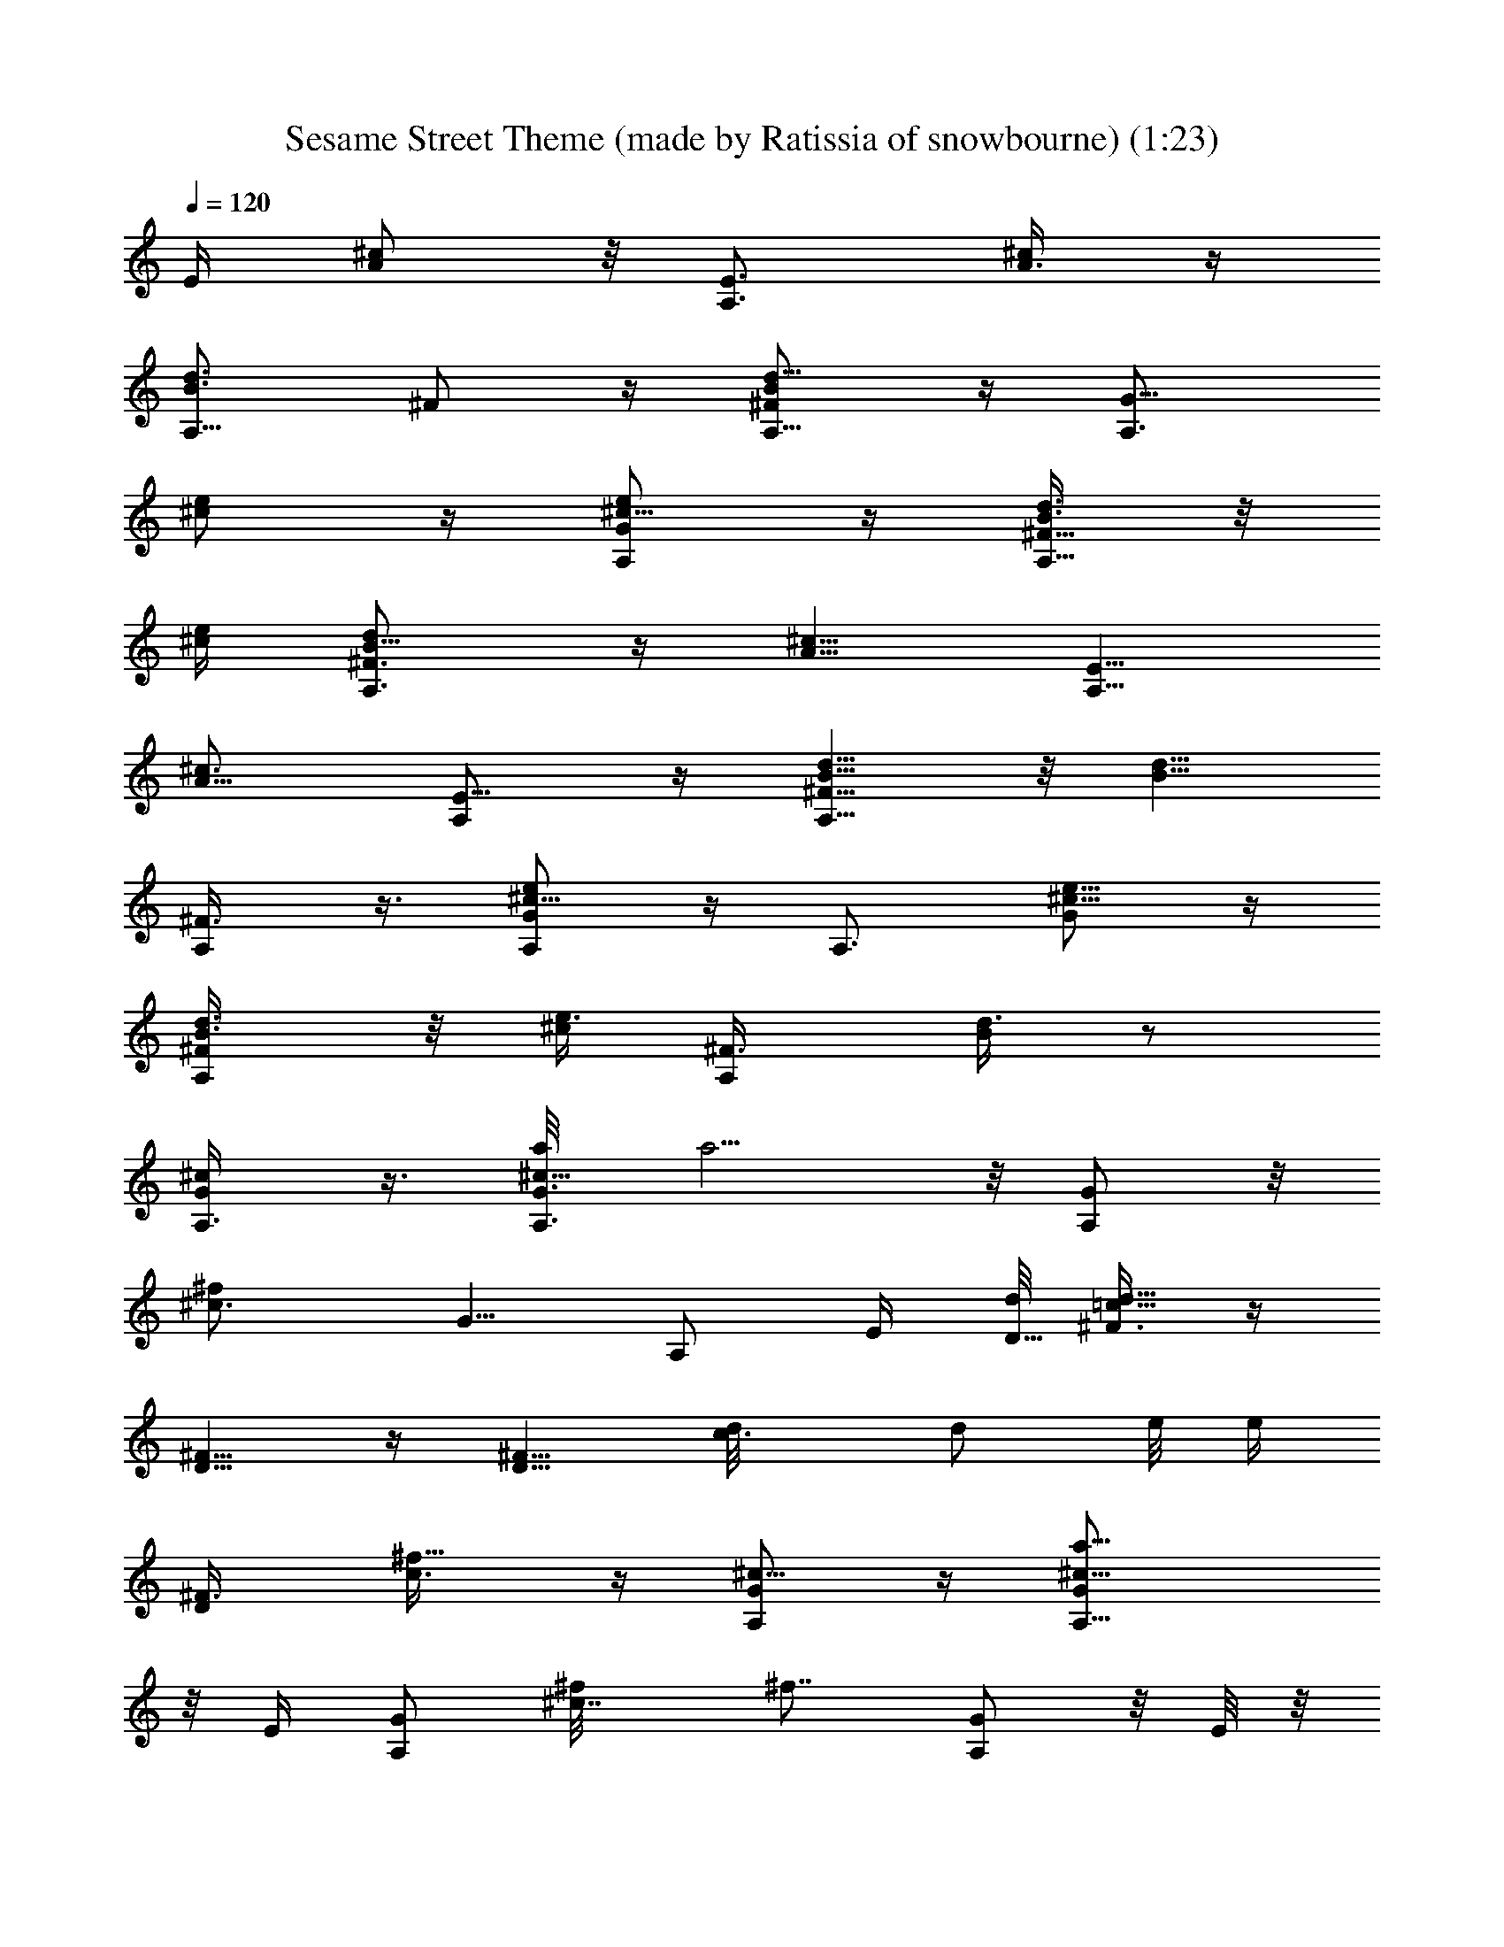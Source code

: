 X: 1
T: Sesame Street Theme (made by Ratissia of snowbourne) (1:23)
Z: Transcribed by RATISSIA
%  Original file: Sesame Street Theme (made by Ratissia of snowbourne) (1:23)
%  Transpose: -3
L: 1/4
Q: 120
K: C
[E/4z/8] [A/2^c/2] z/8 [E3/4A,3/4z/8] [A3/8^c/2] z/4
[A,5/8d3/4B3/4z/8] ^F/2 z/4 [A,5/8d5/8^F/2B/2] z/4 [A,3/4G5/8z/8]
[^c/2e/2] z/4 [A,/2G/2^c5/8e/2] z/4 [d3/8B3/8A,5/8^F5/8] z/8
[^c/4e/4] [^F3/4A,3/4B5/8d/2] z/4 [A5/8^c5/8z/8] [E5/8A,5/8]
[^c3/4A5/8z/8] [E5/8A,/2] z/4 [d5/8B5/8A,5/8^F5/8] z/8 [d5/8B5/8z/8]
[A,/2^F3/8] z3/8 [A,/2G/2e/2^c5/8] z/4 [A,3/4z/8] [G/2^c5/8e5/8] z/4
[A,/2d3/8^F/2B3/8] z/8 [^c/4e3/8] [A,/2^F3/8z/8] [B/4d3/8] z/2
[G/2A,3/8^c/2] z3/8 [A,3/8G3/8a/8^c9/8] [a5/4z/2]  z/8 [G/2A,/2] z/8
[^f^c3/4z/8] [G5/8z/8] A,/2 E/4 [d/8D5/8] [^F3/8d11/8=c11/8] z/4
[^F5/8D5/8] z/4 [D5/8^F5/8z/8] [c3/4d/8] [d/2z3/8] e/8 [e/4z/8]
[D/2^F3/8z/8] [^f5/8c3/8] z/4 [G/2A,/2^c5/8] z/4 [a11/8G/2^c9/8A,5/8]
z/8 E/4 [G/2A,/2] [^c7/8^f/8] [^f7/8z/8] [G/2A,/2] z/8 E/8 z/8
[d/8D/2^F/2] [d11/4=c23/8z5/8] [^F5/8D5/8] z/4 [D/2^F/2] z/4
[D5/8^F/2] z3/8 [G/2A,3/8^c5/8] z3/8 [G/2A,3/8a5/4^c] z/8 E/4
[G/2A,/2] [^f/8^c5/8] [^fz/8] [G/2A,/2] z/8 [E/4z/8] [=c9/8z/8]
[dD/2^F/2] z/4 [^F/2D5/8] z/8 [d3/8c/8] z/8 [^F/2D5/4e3/4c/2] z/4
[^f7/8c3/8^F/2] z3/8 [E5/4B,9/8z/8] [^g9/8d] z/4 [a^F7/8B,7/8d7/8]
z/4 [b25/8e11/4B,7/8^G7/8] z9/4 [a/8^f/2] [a/2z3/8] [^g/4b3/8] z/8
[c'3/4^f/2] z/4 [=g5/8b3/4] z/8 [^f5/8a3/4] z/8 [^f/2A3/8] z/8
[e3/8^G/4] z7/8 e/8 [e/2z3/8] ^f/8 ^f/4 [g7/8B/2] z/4 [A3/8^f/8]
[^f7/8z3/4] e/8 e/2 A/8 A/8 A/8 A3/8 z/8 [A35/8z/4] [d5/8z/8] B/2 z/8
[d5/8B/2] z/4 [^c5/8e5/8] z/4 [^c/2e/2] z/8 [B/2d/2] [e/4z/8] ^c/4
[d/2B3/8] z/2 ^c/2 z/4 [a5/4^c9/8] z/8 ^f/8 [^c3/4^f7/8] z/8 d/8
[d3/2z/8] =c11/8 z/4 [d5/8c5/8z/2] e/8 [e/4z/8] [^f/8c/2] ^f/2 z/8
^c5/8 a/8 [a11/8^c] z3/8 [^f^c7/8] z/8 d/8 [d23/8=c23/8] z3/8 ^c/2
z/8 a/8 [a5/4^c] z/4 [^f^c5/8] z3/8 [=c9/8d9/8] z/4 d/8 [d/4c/8] e/8
[c/2e3/4] z/8 ^f/8 [^f3/4c3/8] z3/8 ^g/8 [^g9/8d] z/8 a/8 [d3/4a] z/4
[b25/8e23/8] z/4 a/8 [^f/2a/2] [^g/8b/4] z/8 c'/8 [^f/2c'3/4] z/4
[b5/8=g/2] z/4 [a5/8^f5/8] ^f/8 [^f3/8A/4] z/8 e/8 [e3/8^G/4] z7/8
e/2 ^f/4 [g7/8B5/8] z/4 [^fA3/8] z/2 e5/8 A/4 A3/8 z/8 [A35/8z3/8]
[d5/8B/2] z/4 [d/2B/2] z/4 [e/2^c5/8] z/4 [^c5/8z/8] e/2 z/8 [d/2B/2]
[e/4^c/4] z/8 [d3/8B3/8] z3/8 [=F13/8^C7/4^F,7/4z/8] [^c5/8^A7/8] z/8
^c/8 ^c/4 z/8 ^c/8 ^c/8 ^f/8 [^A/4^f3/8] z/8 [^a/8^F,/4F/4^C/4]
[^a5/8^c3/8] z/4 [^G,3^g/8^D3^F3B/2] ^g/2 z/8 [^f3/4B/2] z/4
[^c/8B13/8] ^c13/8 z/8 [^C2^F,2=F15/8z/8] ^A3/4 ^c/4 z/4 ^c/4
[^A/4^f5/8] z/4 [^a5/8z/8] [^F,/4^c/4^C/4F/4] z3/8
[^D7/4^F13/8B5/8^g7/8] z/4 ^a5/8 z/8 [b3/4z/8] [^C11/8^G13/8z5/8]
^c/8 [^c/4z/8] ^f/8 ^f/2 ^g/8 [^g/4z/8] [^F,23/8^C3^a/8] ^a/2
[^g/4z/8] ^f/8 ^f3/4 ^g5/8 ^c [^C3/2^F,11/8z7/8] ^f/8 ^f3/8 ^g/8
[^g/4z/8] ^a/8 [^a3/8^C5/4^F5/4] ^g/8 ^g/4 ^f/2 z/4 [^F,15/8^C2z3/4]
^f/8 ^f3/8 ^g/4 ^a/8 ^a3/8 ^g/8 ^g/8 ^f/8 [^f/4^F,/4^C/4] z5/8 ^c5/8
z/8 [=a11/8^c5/4] ^f/8 [^c3/4^f] z/4 d/8 [d11/8=c11/8] z/4 [d/8c3/4]
[d/2z3/8] e/8 e/4 [^f5/8c3/8] z/4 ^c5/8 z/8 [a11/8z/8] ^c z/4
[^f/8^c7/8] ^f7/8 d/4 [d11/4=c23/8] z3/8 ^c5/8 z/8 [a5/4^c] z/4 ^f/8
[^c/2^f] z/2 [=cd] z3/8 [d/4c/8] z/8 [e3/4c/2] z/4 [^f7/8c3/8] z/2
[^g9/8d9/8] z/8 [ad7/8] z/8 b/8 [b25/8e11/4] z3/8 [a/8^f5/8]
[a/2z3/8] [^g/4b/4] c'/8 [^f/2c'3/4] z/4 [b3/4=g5/8] z/8 [a5/8^f5/8]
z/8 ^f/8 [=A/4^f3/8] z/8 e/8 [e/4^G/8] z7/8 e/8 e/2 ^f/4 [B3/4g7/8]
^f/8 [A3/4^f3/4] [e/2^c5/8] a/4 [^c/2z/8] a/4 z/4 [a21/8z/4]
[d5/8B5/8] z/8 [d3/4B5/8] z/4 [^c/2e/2] z/4 [e5/8^c5/8z/2] [^f3/8z/4]
[d5/8B5/8g/8] [g3/4z5/8] [^f/8d3/4B3/4] ^f3/4 [e/2^c/2] a/8 z/8
[^c3/4z/8] a/4 z/4 [a21/8z/4] [d5/8B/2] z/4 [d5/8B5/8] z/8 [^c5/8z/8]
e/2 z/4 [^c5/8e5/8z/2] [^f3/8z/4] [d5/8B5/8z/8] [g3/4z5/8]
[d3/4B3/4^f/8] ^f3/4 [e5/8^c/2] a/8 a/8 [^c3/4z/8] a/4 z/4 [a45/8z/4]
[d5/8B/2] z/4 [d5/8B5/8] z/4 [^c/2e/2] z/4 [^c5/8e5/8] z/8 [d5/8B5/8]
z/8 [^c/2e/2] z3/8 [A/2^c/2] z11/4 A,/8 A,/4 
